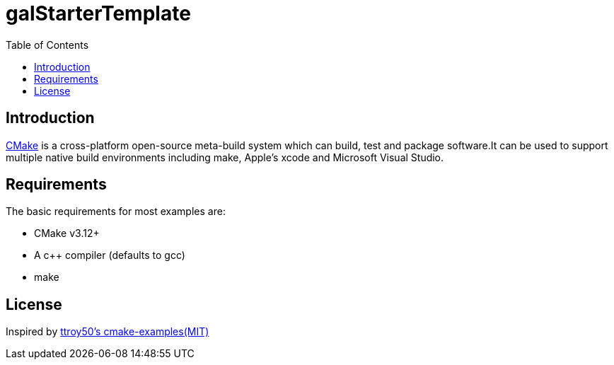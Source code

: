 = galStarterTemplate
:toc:
:toc-placement!:

toc::[]

== Introduction

https://cmake.org/[CMake] is a cross-platform open-source meta-build system which
can build, test and package software.It can be used to support multiple native build environments including
make, Apple's xcode and Microsoft Visual Studio.

== Requirements

The basic requirements for most examples are:

* CMake v3.12+
* A c++ compiler (defaults to gcc)
* make

== License

Inspired by link:https://github.com/ttroy50/cmake-examples[ttroy50's cmake-examples(MIT)]
